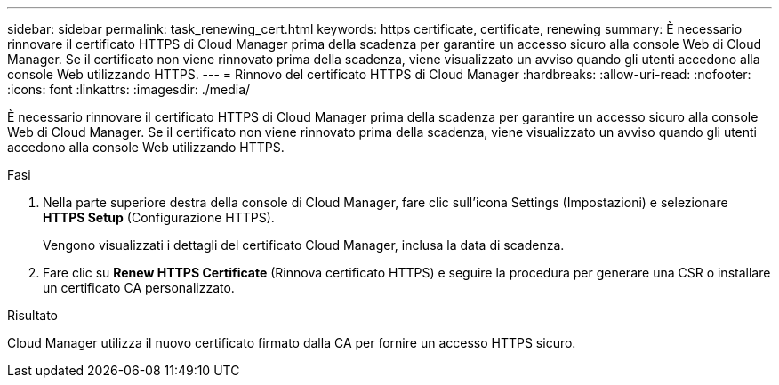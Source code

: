 ---
sidebar: sidebar 
permalink: task_renewing_cert.html 
keywords: https certificate, certificate, renewing 
summary: È necessario rinnovare il certificato HTTPS di Cloud Manager prima della scadenza per garantire un accesso sicuro alla console Web di Cloud Manager. Se il certificato non viene rinnovato prima della scadenza, viene visualizzato un avviso quando gli utenti accedono alla console Web utilizzando HTTPS. 
---
= Rinnovo del certificato HTTPS di Cloud Manager
:hardbreaks:
:allow-uri-read: 
:nofooter: 
:icons: font
:linkattrs: 
:imagesdir: ./media/


[role="lead"]
È necessario rinnovare il certificato HTTPS di Cloud Manager prima della scadenza per garantire un accesso sicuro alla console Web di Cloud Manager. Se il certificato non viene rinnovato prima della scadenza, viene visualizzato un avviso quando gli utenti accedono alla console Web utilizzando HTTPS.

.Fasi
. Nella parte superiore destra della console di Cloud Manager, fare clic sull'icona Settings (Impostazioni) e selezionare *HTTPS Setup* (Configurazione HTTPS).
+
Vengono visualizzati i dettagli del certificato Cloud Manager, inclusa la data di scadenza.

. Fare clic su *Renew HTTPS Certificate* (Rinnova certificato HTTPS) e seguire la procedura per generare una CSR o installare un certificato CA personalizzato.


.Risultato
Cloud Manager utilizza il nuovo certificato firmato dalla CA per fornire un accesso HTTPS sicuro.
